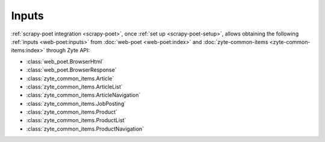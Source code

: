 .. _inputs:

======
Inputs
======

:ref:`scrapy-poet integration <scrapy-poet>`, once :ref:`set up
<scrapy-poet-setup>`, allows obtaining the following :ref:`inputs
<web-poet:inputs>` from :doc:`web-poet <web-poet:index>` and
:doc:`zyte-common-items <zyte-common-items:index>` through Zyte API:

-   :class:`web_poet.BrowserHtml`

-   :class:`web_poet.BrowserResponse`

-   :class:`zyte_common_items.Article`

-   :class:`zyte_common_items.ArticleList`

-   :class:`zyte_common_items.ArticleNavigation`

-   :class:`zyte_common_items.JobPosting`

-   :class:`zyte_common_items.Product`

-   :class:`zyte_common_items.ProductList`

-   :class:`zyte_common_items.ProductNavigation`
